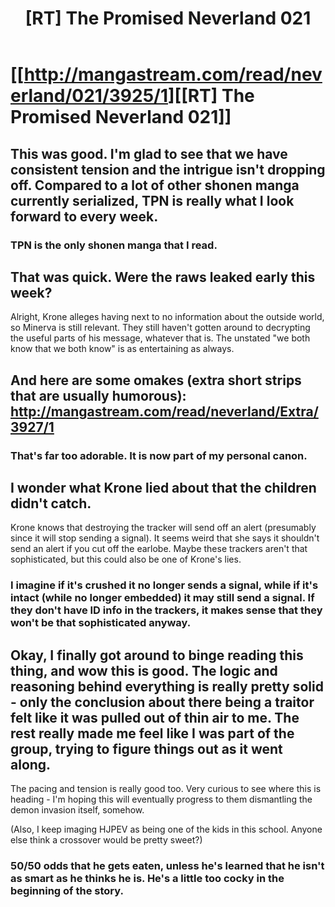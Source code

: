 #+TITLE: [RT] The Promised Neverland 021

* [[http://mangastream.com/read/neverland/021/3925/1][[RT] The Promised Neverland 021]]
:PROPERTIES:
:Author: gbear605
:Score: 21
:DateUnix: 1483159164.0
:DateShort: 2016-Dec-31
:END:

** This was good. I'm glad to see that we have consistent tension and the intrigue isn't dropping off. Compared to a lot of other shonen manga currently serialized, TPN is really what I look forward to every week.
:PROPERTIES:
:Author: owenshen24
:Score: 5
:DateUnix: 1483162441.0
:DateShort: 2016-Dec-31
:END:

*** TPN is the only shonen manga that I read.
:PROPERTIES:
:Author: callmebrotherg
:Score: 4
:DateUnix: 1483163084.0
:DateShort: 2016-Dec-31
:END:


** That was quick. Were the raws leaked early this week?

Alright, Krone alleges having next to no information about the outside world, so Minerva is still relevant. They still haven't gotten around to decrypting the useful parts of his message, whatever that is. The unstated "we both know that we both know" is as entertaining as always.
:PROPERTIES:
:Author: LupoCani
:Score: 6
:DateUnix: 1483206978.0
:DateShort: 2016-Dec-31
:END:


** And here are some omakes (extra short strips that are usually humorous): [[http://mangastream.com/read/neverland/Extra/3927/1]]
:PROPERTIES:
:Author: gbear605
:Score: 5
:DateUnix: 1483195872.0
:DateShort: 2016-Dec-31
:END:

*** That's far too adorable. It is now part of my personal canon.
:PROPERTIES:
:Author: callmebrotherg
:Score: 2
:DateUnix: 1483289245.0
:DateShort: 2017-Jan-01
:END:


** I wonder what Krone lied about that the children didn't catch.

Krone knows that destroying the tracker will send off an alert (presumably since it will stop sending a signal). It seems weird that she says it shouldn't send an alert if you cut off the earlobe. Maybe these trackers aren't that sophisticated, but this could also be one of Krone's lies.
:PROPERTIES:
:Author: Running_Ostrich
:Score: 3
:DateUnix: 1483222172.0
:DateShort: 2017-Jan-01
:END:

*** I imagine if it's crushed it no longer sends a signal, while if it's intact (while no longer embedded) it may still send a signal. If they don't have ID info in the trackers, it makes sense that they won't be that sophisticated anyway.
:PROPERTIES:
:Author: ProfessorPhi
:Score: 1
:DateUnix: 1483290604.0
:DateShort: 2017-Jan-01
:END:


** Okay, I finally got around to binge reading this thing, and wow this is good. The logic and reasoning behind everything is really pretty solid - only the conclusion about there being a traitor felt like it was pulled out of thin air to me. The rest really made me feel like I was part of the group, trying to figure things out as it went along.

The pacing and tension is really good too. Very curious to see where this is heading - I'm hoping this will eventually progress to them dismantling the demon invasion itself, somehow.

(Also, I keep imaging HJPEV as being one of the kids in this school. Anyone else think a crossover would be pretty sweet?)
:PROPERTIES:
:Author: Sophronius
:Score: 3
:DateUnix: 1483230684.0
:DateShort: 2017-Jan-01
:END:

*** 50/50 odds that he gets eaten, unless he's learned that he isn't as smart as he thinks he is. He's a little too cocky in the beginning of the story.
:PROPERTIES:
:Author: callmebrotherg
:Score: 2
:DateUnix: 1483289419.0
:DateShort: 2017-Jan-01
:END:
